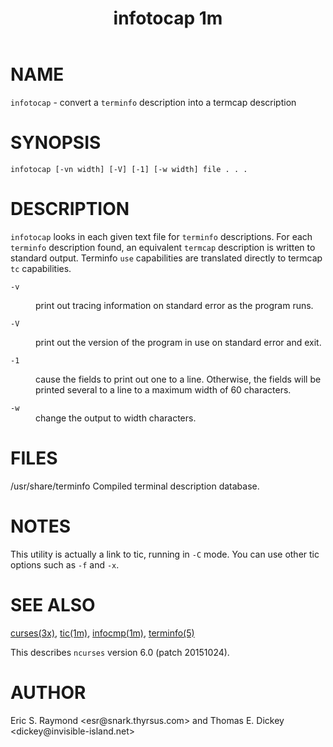 #+TITLE: infotocap 1m
#+AUTHOR:
#+LANGUAGE: en
#+STARTUP: showall

* NAME

  =infotocap= - convert a =terminfo= description into a termcap
  description

* SYNOPSIS

  #+BEGIN_EXAMPLE
    infotocap [-vn width] [-V] [-1] [-w width] file . . .
  #+END_EXAMPLE

* DESCRIPTION

  =infotocap= looks in each given text file for =terminfo=
  descriptions.  For each =terminfo= description found, an equivalent
  =termcap= description is written to standard output.  Terminfo =use=
  capabilities are translated directly to termcap =tc= capabilities.

  * =-v= :: print out tracing information on standard error as the
            program runs.

  * =-V= :: print out the version of the program in use on standard
            error and exit.

  * =-1= :: cause the fields to print out one to a line.  Otherwise,
            the fields will be printed several to a line to a maximum
            width of 60 characters.

  * =-w= :: change the output to width characters.

* FILES

  /usr/share/terminfo Compiled terminal description database.

* NOTES

  This utility is actually a link to tic, running in =-C= mode.  You
  can use other tic options such as =-f= and =-x=.

* SEE ALSO

  [[file:ncurses.3x.org][curses(3x)]], [[file:tic.1m.org][tic(1m)]], [[file:infocmp.1m.org][infocmp(1m)]], [[file:terminfo.5.org][terminfo(5)]]

  This describes =ncurses= version 6.0 (patch 20151024).

* AUTHOR

  Eric S. Raymond <esr@snark.thyrsus.com> and Thomas E. Dickey
  <dickey@invisible-island.net>
